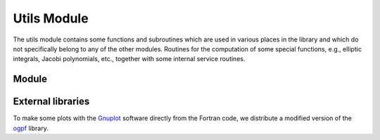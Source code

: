 **************
Utils Module
**************

The utils module contains some functions and subroutines which are used in
various places in the library and which do not specifically belong to any of the
other modules. Routines for the computation of some special functions, e.g.,
elliptic integrals, Jacobi polynomials, etc., together with some internal service
routines.


Module
======

.. f:automodule:: psfun_utils_mod


External libraries
==================

To make some plots with the `Gnuplot <http://www.gnuplot.info/>`_ software directly from the Fortran code, we
distribute a modified version of the `ogpf <https://github.com/kookma/ogpf>`_ library.
